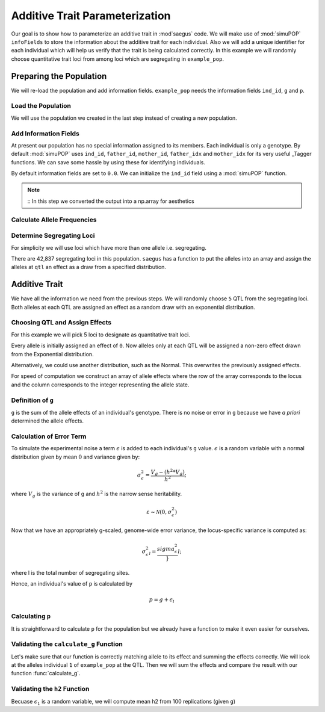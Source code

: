 .. _additive_trait_parameterization:

###############################
Additive Trait Parameterization
###############################

.. code-block:: python
   :caption: Modules we will need for this example

   >>> import simuOpt
   >>> simuOpt.setOptions(alleleType='short', quiet=True)
   >>> import simuPOP as sim
   >>> import pandas as pd
   >>> import numpy as np
   >>> import random
   >>> from saegus import analyze, operators, parameters
   >>> np.set_printoptions(suppress=True, precision=5)

.. _overview_of_additive_trait_example:

Our goal is to show how to parameterize an additive trait in :mod`saegus` code.
We will make use of :mod:`simuPOP` ``infoFields`` to store the information about
the additive trait for each individual. Also we will add a unique identifier
for each individual which will help us verify that the trait is being calculated
correctly. In this example we will randomly choose quantitative trait loci from
among loci which are segregating in ``example_pop``.

.. _preparing_the_population:

Preparing the Population
########################

We will re-load the population and add information fields.
``example_pop`` needs the information fields ``ind_id``, ``g`` and ``p``.

.. _load_the_population:

Load the Population
===================

We will use the population we created in the last step instead of creating
a new population.

.. code-block:: python
   :caption: Loading our example population from a file

   >>> example_pop = sim.loadPopulation('example_pop.pop')


.. _add_information_fields:

Add Information Fields
======================

At present our population has no special information assigned to its members.
Each individual is only a genotype. By default :mod:`simuPOP` uses ``ind_id``,
``father_id``, ``mother_id``, ``father_idx`` and ``mother_idx`` for its very
useful _Tagger functions. We can save some hassle by using these for
identifying individuals.

.. _Tagger: http://simupop.sourceforge.net/manual_svn/build/refManual_ch3_sec10.html

.. code-block:: python
   :caption: Add the ``infoFields`` ``ind_id``, ``g`` and ``p``

   >>> example_pop.infoFields()
   ()
   >>> example_pop.addInfoFields(['ind_id', 'g', 'p'])
   >>> example_pop.infoFields()
   ('ind_id', 'g', 'p')

By default information fields are set to ``0.0``. We can initialize the
``ind_id`` field using a :mod:`simuPOP` function.

.. code-block:: python
   :caption: Initialize individual identifiers

   >>> print(np.array(example_pop.indInfo('ind_id')))
   [ 0.  0.  0.  0.  0. ... 0.]
   >>> sim.tagID(example_pop)
   >>> print(np.array(example_pop.indInfo('ind_id')))
   [   1.    2.    3.    4.    5. ... 105.]

.. note::
   ::
   In this step we converted the output into a np.array for aesthetics
   
.. _calculate_allele_frequencies:

Calculate Allele Frequencies
==========================

.. code-block:: python
   :caption: Using :mod:`simuPOP` to compute allele frequencies
   
   >>> sim.stat(example_pop, alleleFreq=sim.ALL_AVAIL)

.. _determine_segregating_loci:

Determine Segregating Loci
==========================

For simplicity we will use loci which have more than one allele i.e.
segregating.

.. code-block:: python
   :caption: Using :mod:`simuPOP` to find segregating loci

   >>> sim.stat(example_pop, numOfSegSites=sim.ALL_AVAIL,
   ...              vars=['numOfSegSites', 'segSites', 'fixedSites'])
   >>> example_pop.dvars().numOfSegSites
   42837
   >>> print(example_pop.dvars().segSites[::1000]) # every 1000th segregating locus
   [0, 1040, 2072, 3098, 4124, ... 43578]

There are 42,837 segregating loci in this population. ``saegus`` has a function
to put the alleles into an array and assign the alleles at ``qtl`` an effect as
a draw from a specified distribution.

.. _additive_trait:

Additive Trait
##############

We have all the information we need from the previous steps. We will randomly
choose ``5`` QTL from the segregating loci. Both alleles at each QTL are
assigned an effect as a random draw with an exponential distribution.

.. _choose_QTL:

Choosing QTL and Assign Effects
===============================

For this example we will pick 5 loci to designate as quantitative trait loci.

.. code-block:: python
   :caption: Choosing QTL and assigning allele effects

   >>> segregating_loci = example_pop.dvars().segSites
   >>> qtl = sorted(random.sample(segregating_loci, 5))
   >>> print(qtl)
   [5734, 6689, 21521, 22767, 23599]

Every allele is initially assigned an effect of ``0``. Now alleles only at each QTL 
will be assigned a non-zero effect drawn from the Exponential distribution.

.. code-block:: python
   :caption: Assign allele effects using an exponential distribution

   >>> example_run = analyze.Study('example_pop')
   >>> allele_states = example_run.gather_allele_data(example_pop)
   >>> alleles = np.array([allele_states[:, 1], allele_states[:, 2]]).T
   >>> trait = parameters.Trait()
   >>> ae_table = trait.construct_allele_effects_table(alleles, qtl, random.expovariate, 1)
   >>> print(ae_table[qtl]) # qtl only
   [[ 5734.          1.          0.62029     3.          2.43187]
    [ 6689.          1.          0.40669     3.          0.31783]
    [21521.          1.          0.03528     2.          0.25746]
    [22767.          1.          0.40018     2.          1.41895]
    [23599.          1.          0.05104     3.          0.56454]]
   >>> print(ae_table) # all loci
   [[     0.      1.      0.      2.      0.]
    [     1.      2.      0.      3.      0.]
    [     2.      2.      0.      3.      0.]
    ...,
    [ 44442.      1.      0.      2.      0.]
    [ 44443.      1.      0.      3.      0.]
    [ 44444.      1.      0.      3.      0.]]

Alternatively, we could use another distribution, such as the Normal.
This overwrites the previously assigned effects.

.. code-block:: python
   :caption: Assign allele effects using a normal distribution

   >>> ae_table = trait.construct_allele_effects_table(alleles, qtl, random.normalvariate, 0, 1)
   >>> print(ae_table[qtl]) # qtl only
   [[ 5734.          1.          1.55153     3.          0.36892]
    [ 6689.          1.          2.42786     3.         -0.50764]
    [21521.          1.         -0.35644     2.          0.33509]
    [22767.          1.          0.1135      2.         -0.05583]
    [23599.          1.          0.38313     3.         -0.19189]]

For speed of computation we construct an array of allele effects where the row
of the array corresponds to the locus and the column corresponds to the integer
representing the allele state.

.. code-block:: python
   :caption: Putting the allele effects in an array for speed of computation

   >>> ae_array = trait.construct_ae_array(ae_table, qtl)
   >>> print(ae_array[qtl])
   [[ 0.       1.55153  0.       0.36892  0.       0.     ]
    [ 0.       2.42786  0.      -0.50764  0.       0.     ]
    [ 0.      -0.35644  0.33509  0.       0.       0.     ]
    [ 0.       0.1135  -0.05583  0.       0.       0.     ]
    [ 0.       0.38313  0.      -0.19189  0.       0.     ]]

.. _definition_of_g:

Definition of ``g``
===================

``g`` is the sum of the allele effects of an individual's genotype. There is
no noise or error in ``g`` because we have *a priori* determined the allele
effects.

.. code-block:: python
   :caption: Calculating g values

   >>> operators.calculate_g(example_pop, ae_array)
   >>> print(np.array(example_pop.indInfo('g')))
   [ 5.87393  8.2703   4.92909  6.56547  3.98285  ... 0.11944]

.. _calculating_error:

Calculation of Error Term
=========================

To simulate the experimental noise a term :math:`\epsilon` is added to each
individual's ``g`` value.
:math:`\epsilon` is a random variable with a normal distribution given by
mean :math:`0` and variance given by:

.. math::

   \sigma^2_\epsilon = \frac{V_g - (h^2 * V_g)}{h^2};

where :math:`V_g` is the variance of ``g`` and :math:`h^2` is the
narrow sense heritability.

.. math::

   \varepsilon \sim \mathcal{N} (0,\sigma^2_\epsilon)
   
Now that we have an appropriately g-scaled, genome-wide error variance,
the locus-specific variance is computed as:

.. math::

   \sigma^2_\epsilon_l = \frac{sigma^2_\epsilon}}{l};

where l is the total number of segregating sites.

Hence, an individual's value of ``p`` is calculated by

.. math::

   p = g + \epsilon_l

.. _calculating_p:

Calculating ``p``
=================

It is straightforward to calculate ``p`` for the population but we already
have a function to make it even easier for ourselves.

.. code-block:: python
   :caption: Computing ``p`` for each individual

   >>> heritability = 0.7
   >>> operators.calculate_error_variance(example_pop, heritability)
   >>> operators.calculate_p(example_pop)
   >>> print(np.array(example_pop.indInfo('p')))
   [ 6.32259  8.87967  3.0958   5.79269  2.42935  ... -2.04103]

.. _validating_the_calculate_g_function:

Validating the ``calculate_g`` Function
=======================================

Let's make sure that our function is correctly matching allele to its effect and
summing the effects correctly. We will look at the alleles individual ``1`` of
``example_pop`` at the QTL. Then we will sum the effects and compare the result
with our function :func:`calculate_g`.

.. code-block:: python
   :caption: Validating the calculation of ``g``

   >>> example_ind = example_pop.individual(0)
   >>> alpha_qtl_alleles = np.array(example_ind.genotype(ploidy=0))[qtl]
   >>> omega_qtl_alleles = np.array(example_ind.genotype(ploidy=1))[qtl]
   >>> example_g = [[], []]
   >>> for locus, alpha, omega in zip(qtl, alpha_qtl_alleles, omega_qtl_alleles):
   ...  print(locus, alpha, ae_array[locus, alpha], omega, ae_array[locus, omega])
   ...  example_g[0].append(ae_array[locus, alpha])
   ...  example_g[1].append(ae_array[locus, omega])
   7790 1 -0.41871386917093 1 -0.41871386917093
   21801 3 -1.047928786709147 1 0.5187969288611954
   22978 1 0.9032044301593078 1 0.9032044301593078
   29480 1 0.24459159812004574 1 0.24459159812004574
   30705 1 -0.8810726262417609 1 -0.8810726262417609
   >>> sum(example_g[0]) + sum(example_g[1])
   -0.8331127921146263
   >>> example_pop.indByID(1).g
   -0.833112792114626
   
.. _validating_h2:

Validating the ``h2`` Function
=======================================
Becuase :math:`\epsilon_1` is a random variable, we will compute 
mean h2 from 100 replications (given ``g``)

.. code-block:: python
   :caption: Validating the calculation of ``g``
   
   >>>   check_h2 = []
   >>>   for x in range(0, 100):
   >>>     operators.calculate_error_variance(example_pop, heritability)
   >>>     operators.calculate_p(example_pop)
   >>>     check_h2.append(np.var(example_pop.indInfo('g')) / np.var(example_pop.indInfo('p')))
   
   >>>   check_h2[0:4]
   >>>   np.mean(check_h2)
   
   
   
